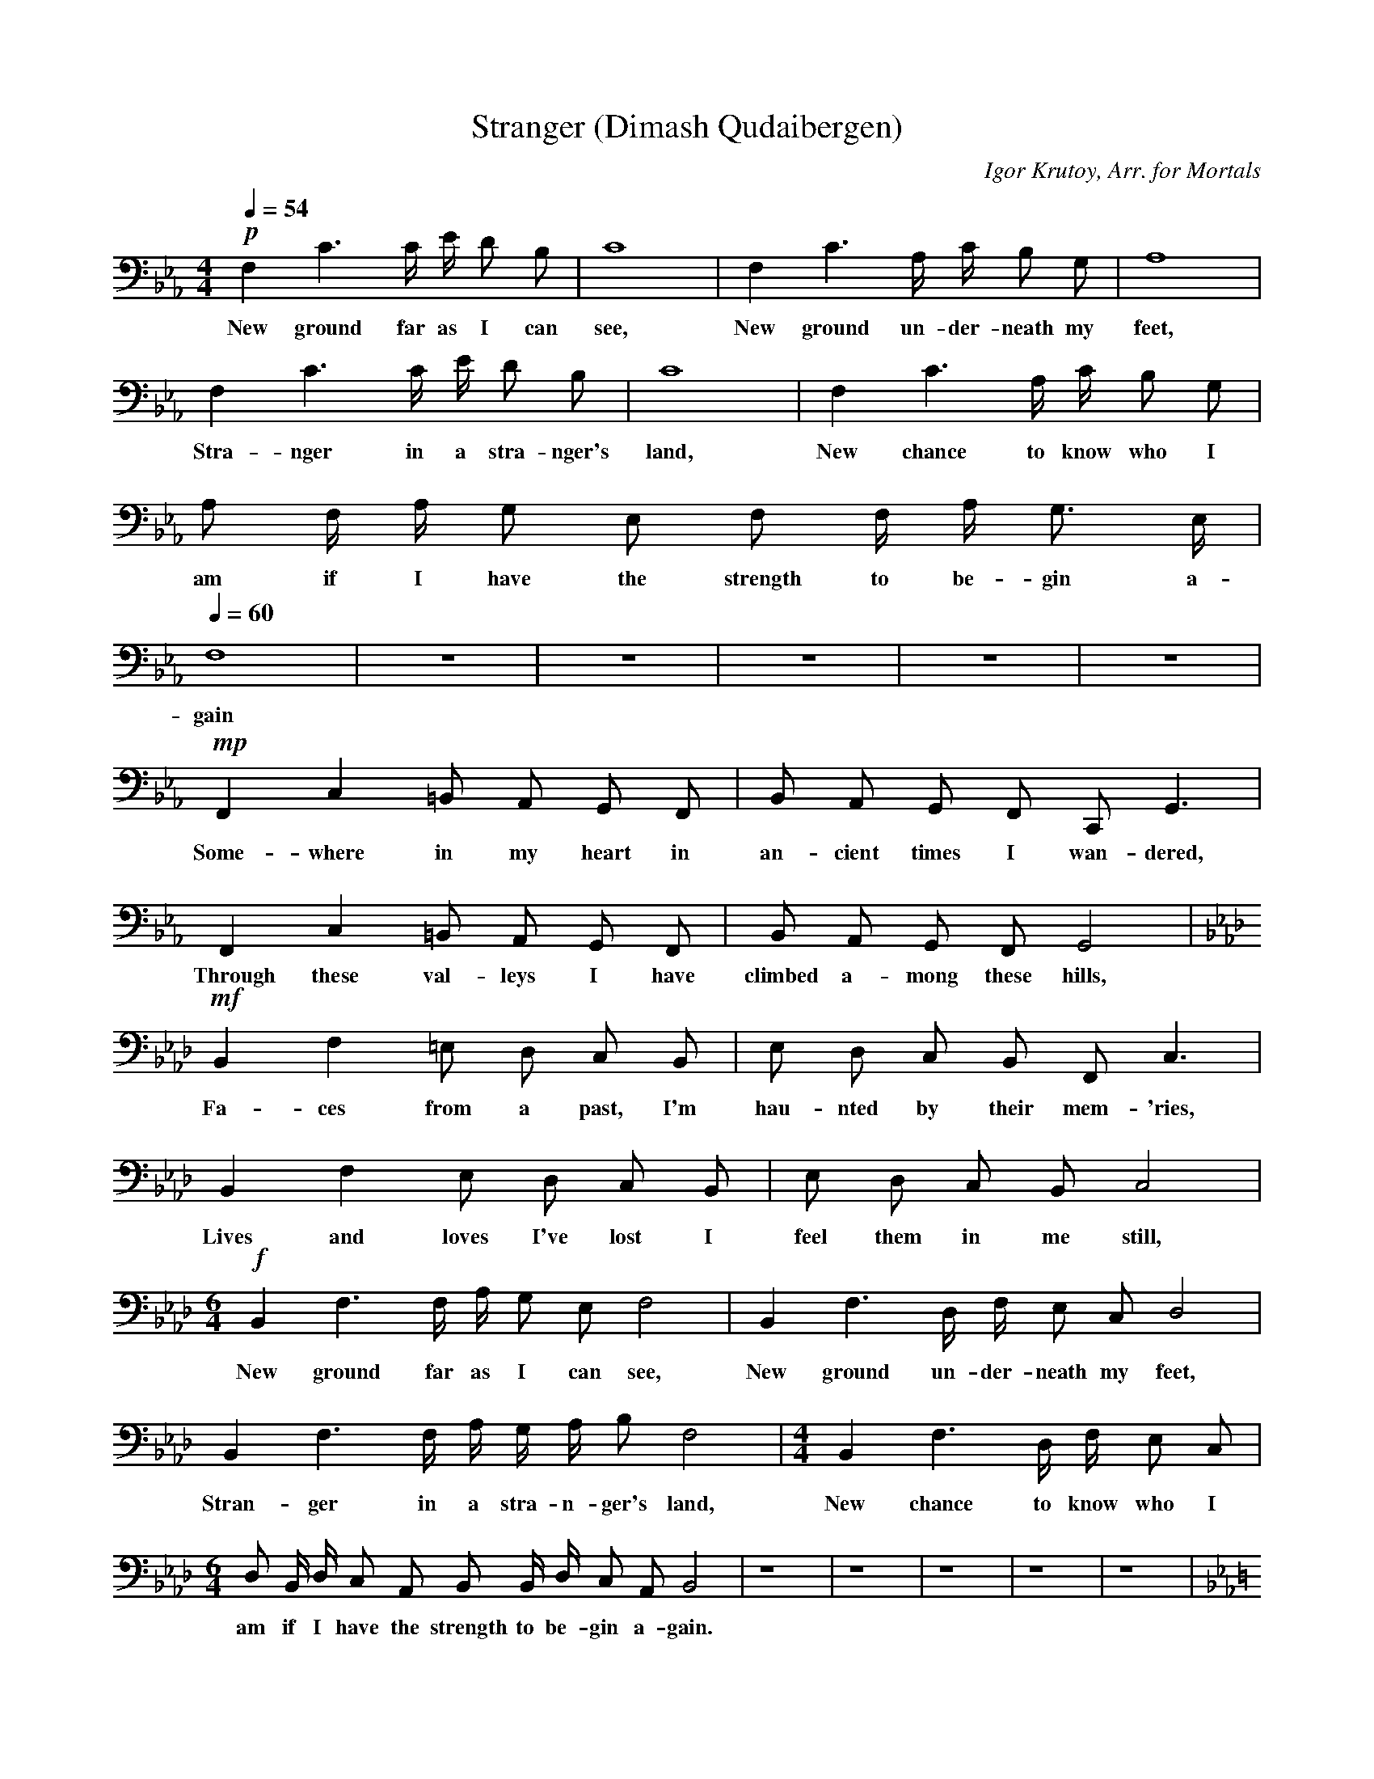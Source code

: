 X:1
T:Stranger (Dimash Qudaibergen)
C:Igor Krutoy, Arr. for Mortals
M:4/4
K:Cm
L:1/16
Q:1/4=54
!p! F,4 C6 C E D2 B,2 | C16 | F,4 C6 A, C B,2 G,2 | A,16 |
w:New ground far as I can see, New ground un-der-neath my feet,
F,4 C6 C E D2 B,2 | C16 | F,4 C6 A, C B,2 G,2 | A,2 F, A, G,2 E,2 F,2 F, A, G,3 E, |
w:Stra-nger in a stra-nger's land, New chance to know who I am if I have the strength to be-gin a-
Q:1/4=60
F,16 | z16 | z16 | z16 | z16 | z16 |
w:gain
!mp! F,,4 C,4 =B,,2 A,,2 G,,2 F,,2 | B,,2 A,,2 G,,2 F,,2 C,,2 G,,6 |
w:Some-where in my heart in an-cient times I wan-dered,
F,,4 C,4 =B,,2 A,,2 G,,2 F,,2 | B,,2 A,,2 G,,2 F,,2 G,,8 |
w:Through these val-leys I have climbed a-mong these hills,
K:Fm
!mf! B,,4 F,4 =E,2 D,2 C,2 B,,2 | E,2 D,2 C,2 B,,2 F,,2 C,6 |
w:Fa-ces from a past, I'm hau-nted by their mem-'ries,
B,,4 F,4 E,2 D,2 C,2 B,,2 | E,2 D,2 C,2 B,,2 C,8 |
w:Lives and loves I've lost I feel them in me still,
M:6/4
!f! B,,4 F,6 F, A, G,2 E,2 F,8 | B,,4 F,6 D, F, E,2 C,2 D,8 |
w:New ground far as I can see, New ground un-der-neath my feet,
B,,4 F,6 F, A, G, A, B,2 F,8 | [M:4/4] B,,4 F,6 D, F, E,2 C,2 |
w:Stran-ger in a stra-n-ger's land, New chance to know who I
M:6/4
D,2 B,, D, C,2 A,,2 B,,2 B,, D, C,2 A,,2 B,,8 | z16|z16|z16|z16|z16|
w:am if I have the strength to be-gin a-gain.
K:Cm
C,4 G,3 _G,-G, E,2 D,2 C,2 (F, | F,) E,2 D,2 C,2 G,,3 D,6|
w:Wa-a-a-_a-a-a-a-_a-a-a-a-ah,
C4 {DC=B,}C4 {DCB,}C =B, C D E3 D | F3 E {FE}D C =B, A, G,2 B, C-C4 |
w:Aa-a-a-a-a-a-a-a-a-a-a-a-a-a-a-a-ah,_
F4 c3 =B-B A2 G3 F (_B | _B) A2 G3 F C-C2 G6 |
w:Oo-o-o--o-o-o-o--o-o-o-o--ooh,
c4 f3 =e2 _d2 c3 B (_e | e) _d2 c3 B c-c8 |
w:Oo-o-o-o-o-o-o--o-o-o-ooh,_
K:Em
!mp! z4 A,,2 E,4 E, G, F,2 D,2 | E,16 | A,,4 E,6 C, E, D,2 B,,2 | C,16 |
w:New ground far as I can see, New ground un-der-neath my feet,
A,,4 E,6 E, G, F,2 D,2 | E,16 | A,,4 E,6 C, E, D,2 B,,2 | 
w:Stra-nger in a stra-nger's land, New chance to know who I
C,2 A,, C, B,,2 G,,2 A,,2 A,, C, (B,,4 | B,,4) z12 |
w:am if I have the strength to be-gin..._
K:C#m
M:6/4
!f! F,4 C6 C E D2 B,2 C8 | F,4 C6 A, C B,2 G,2 A,8 |
w:New ground far as I can see, New ground un-der-neath my feet,
F,4 C6 C E D E F2 C8 | [M:4/4] F,4 C6 A, C B,2 G,2 | 
w:Stra-nger in a stra-_nger's land, New chance to know who I
A,2 F, A, G,2 E,2 F,2 F, A, G,4 | [M:6/4] z8 !ff! E8 (F8 | [M:4/4] F16 | F16 | F16 | F16 | F4) z12 ||
w:am if I have the strength to be-gin a-gain!_____
